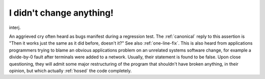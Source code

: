 .. _I-didn-t-change-anything-:

============================================================
I didn't change anything!
============================================================

interj\.

An aggrieved cry often heard as bugs manifest during a regression test.
The :ref:`canonical` reply to this assertion is "Then it works just the same as it did before, doesn't it?"
See also :ref:`one-line-fix`\.
This is also heard from applications programmers trying to blame an obvious applications problem on an unrelated systems software change, for example a divide-by-0 fault after terminals were added to a network.
Usually, their statement is found to be false.
Upon close questioning, they will admit some major restructuring of the program that shouldn't have broken anything, in their opinion, but which actually :ref:`hosed` the code completely.

